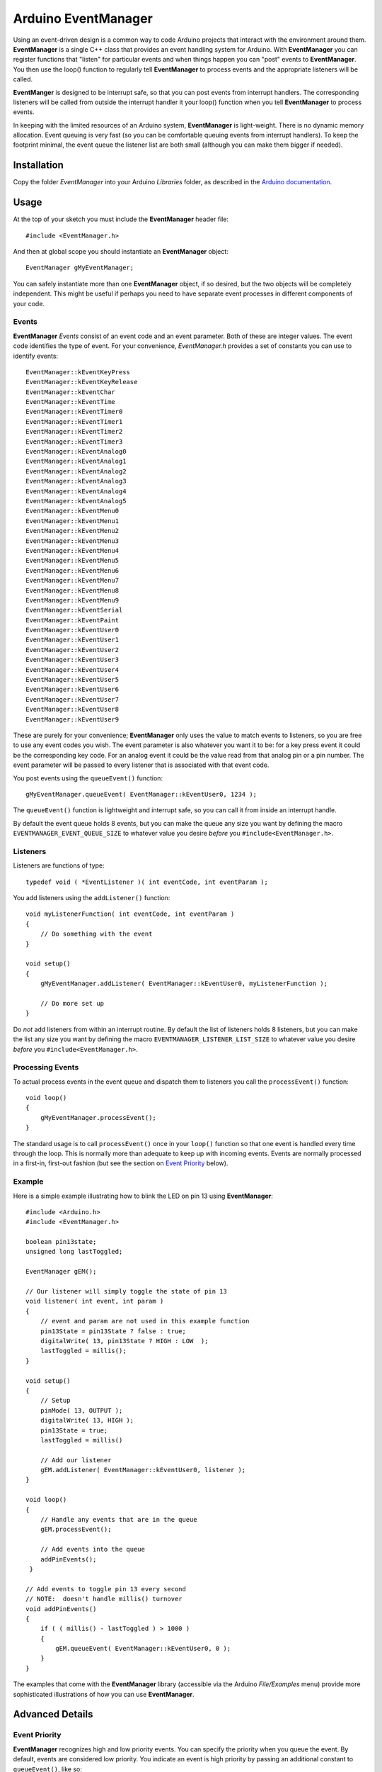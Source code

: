 ====================
Arduino EventManager
====================

Using an event-driven design is a common way to code Arduino projects that
interact with the environment around them.  **EventManager** is 
a single C++ class that provides an event handling system for Arduino.  With
**EventManager** you can register functions that "listen" 
for particular events and when things happen you can "post" events to
**EventManager**.  You then use the loop() function to regularly tell
**EventManager** to process  events and the appropriate listeners will be
called. 

**EventManger** is designed to be interrupt safe, so that you can post events
from interrupt handlers.  The corresponding listeners will be 
called from outside the interrupt handler it your loop() function when you tell
**EventManager** to process events.  

In keeping with the limited resources of an Arduino system, **EventManager** is
light-weight.  There is no dynamic memory allocation.  Event 
queuing is very fast (so you can be comfortable queuing events from interrupt
handlers).  To keep the footprint minimal, the event queue
the listener list are both small (although you can make them bigger if needed).
 

Installation
------------

Copy the folder `EventManager` into your Arduino `Libraries` folder, as
described in the `Arduino documentation <http://arduino.cc/en/Guide/Libraries>`_.

Usage
-----

At the top of your sketch you must include the **EventManager** header file::

    #include <EventManager.h>
    
And then at global scope you should instantiate an **EventManager** object::

    EventManager gMyEventManager;
    
You can safely instantiate more than one **EventManager** object, if so desired,
but the two objects will be completely independent.  This might be useful if
perhaps you need to have separate event processes in different components of
your code.  

Events
~~~~~~

**EventManager** `Events` consist of an event code and an event parameter.  Both
of these are integer values.  The event code identifies the type of event.  For
your convenience, `EventManager.h` provides a set of constants you can use to
identify events::

    EventManager::kEventKeyPress
    EventManager::kEventKeyRelease
    EventManager::kEventChar
    EventManager::kEventTime
    EventManager::kEventTimer0
    EventManager::kEventTimer1
    EventManager::kEventTimer2
    EventManager::kEventTimer3
    EventManager::kEventAnalog0
    EventManager::kEventAnalog1
    EventManager::kEventAnalog2
    EventManager::kEventAnalog3
    EventManager::kEventAnalog4
    EventManager::kEventAnalog5
    EventManager::kEventMenu0
    EventManager::kEventMenu1
    EventManager::kEventMenu2
    EventManager::kEventMenu3
    EventManager::kEventMenu4
    EventManager::kEventMenu5
    EventManager::kEventMenu6
    EventManager::kEventMenu7
    EventManager::kEventMenu8
    EventManager::kEventMenu9
    EventManager::kEventSerial
    EventManager::kEventPaint
    EventManager::kEventUser0
    EventManager::kEventUser1
    EventManager::kEventUser2
    EventManager::kEventUser3
    EventManager::kEventUser4
    EventManager::kEventUser5
    EventManager::kEventUser6
    EventManager::kEventUser7
    EventManager::kEventUser8
    EventManager::kEventUser9  
        
These are purely for your convenience; **EventManager** only uses the value to
match events to listeners, so you are free to use any event codes you wish.  The
event parameter is also whatever you want it to be: for a key press event it
could be the corresponding key code.  For an analog event it could be the value
read from that analog pin or a pin number.  The event parameter will be passed
to every listener that is associated with that event code.

You post events using the ``queueEvent()`` function::

    gMyEventManager.queueEvent( EventManager::kEventUser0, 1234 );
    
The ``queueEvent()`` function is lightweight and interrupt safe, so you can call
it from inside an interrupt handle.  

By default the event queue holds 8 events, but you can make the queue any size
you want by defining the macro ``EVENTMANAGER_EVENT_QUEUE_SIZE`` to whatever
value you desire *before* you ``#include<EventManager.h>``.


Listeners
~~~~~~~~~

Listeners are functions of type::

    typedef void ( *EventListener )( int eventCode, int eventParam );

You add listeners using the ``addListener()`` function::
        
    void myListenerFunction( int eventCode, int eventParam ) 
    {
        // Do something with the event
    }
    
    void setup()
    {
        gMyEventManager.addListener( EventManager::kEventUser0, myListenerFunction );
        
        // Do more set up
    }
    
Do *not* add listeners from within an interrupt routine.  By default the list of
listeners holds 8 listeners, but you can make the list any size you want by
defining the macro ``EVENTMANAGER_LISTENER_LIST_SIZE`` to whatever value you
desire *before* you ``#include<EventManager.h>``.

Processing Events
~~~~~~~~~~~~~~~~~

To actual process events in the event queue and dispatch them to listeners you
call the ``processEvent()`` function::

    void loop()
    {
        gMyEventManager.processEvent(); 
    }
    
The standard usage is to call ``processEvent()`` once in your ``loop()``
function so that one event is handled every time through the loop. This is
normally more than adequate to keep up with incoming events.  Events are
normally processed in a first-in, first-out fashion (but see the section on
`Event Priority`_ below).

Example
~~~~~~~

Here is a simple example illustrating how to blink the LED on pin 13 using
**EventManager**::

    #include <Arduino.h>
    #include <EventManager.h>

    boolean pin13state;
    unsigned long lastToggled;

    EventManager gEM();

    // Our listener will simply toggle the state of pin 13
    void listener( int event, int param )
    {
        // event and param are not used in this example function
        pin13State = pin13State ? false : true;
        digitalWrite( 13, pin13State ? HIGH : LOW  );
        lastToggled = millis();
    }

    void setup() 
    {                
        // Setup
        pinMode( 13, OUTPUT );
        digitalWrite( 13, HIGH );
        pin13State = true;
        lastToggled = millis()
        
        // Add our listener
        gEM.addListener( EventManager::kEventUser0, listener );
    }

    void loop() 
    {
        // Handle any events that are in the queue
        gEM.processEvent();
        
        // Add events into the queue
        addPinEvents();
     }

    // Add events to toggle pin 13 every second
    // NOTE:  doesn't handle millis() turnover
    void addPinEvents()
    {
        if ( ( millis() - lastToggled ) > 1000 )
        {
            gEM.queueEvent( EventManager::kEventUser0, 0 );
        }
    }

The examples that come with the **EventManager** library (accessible via the
Arduino `File/Examples` menu) provide more sophisticated illustrations of how
you can use **EventManager**.

Advanced Details
----------------

Event Priority
~~~~~~~~~~~~~~

**EventManager** recognizes high and low priority events.  You can specify the
priority when you queue the event.  By default, events are considered low
priority.  You indicate an event is high priority by passing an additional
constant to ``queueEvent()``, like so::

    gMyEventManager.queueEvent( EventManager::kEventUser0, 0, EventManager::kHighPriority );
    
The difference between high and low priority events is that ``processEvent()``
will process a high priority event ahead of any low priority
events.  In effect, high priority events jump to the front of the queue (but
multiple high priority events are processed first-in, 
first-out, but all of them before any low priority events).

Note that if high priority events are queued faster than low priority events,
EventManager may never get to processing any of the low priority 
events.  So use high priority events judiciously.

Interrupt Safety
~~~~~~~~~~~~~~~~

**EventManager** was designed to be interrupt safe, so that you can queue events
both from within interrupt handlers and also from normal functions without
having to worry about queue corruption.  However, this safety comes at a price
of slightly slower ``queueEvent()`` and ``processEvent()`` functions and the
need to globally disable interrupts while certain small snippets of code are
executing.  If you are not queuing events from interrupt handlers, you can
eliminate this overhead by instantiating **EventManager** in non-interrupt-safe
mode. You do this by passing a special flag to the constructor::

    EventManager gMyEventManager( EventManager::kNotInterruptSafe );

This will save you a few cycle and preclude **EventManager** from ever disabling
interrupts.

Processing All Events
~~~~~~~~~~~~~~~~~~~~~

Normally calling ``processEvent()`` once every time through the ``loop()``
function is more than adequate to service incoming events.  However, there may
be times when you want to process all the events in the queue.  For this purpose
you can call ``processAllEvents()``.  Note that if you call this function at the
same time that a series of events are being rapidly added to the queue
asynchronously (via interrupt handlers), the ``processAllEvents()`` function
might not return until the series of additions to the event queue stops.

Increase Event Queue Size
~~~~~~~~~~~~~~~~~~~~~~~~~

Define ``EVENTMANAGER_EVENT_QUEUE_SIZE`` to whatever size you need *before*
including `EventManager.h`, like so::

    #define EVENTMANAGER_EVENT_QUEUE_SIZE   16
    
    #include <EventManager.h>
    
The event queue requires ``4*sizeof(int) = 8`` bytes for each unit of size. 
There is a factor of 4 (instead of 2) because internally **EventManager**
maintains two separate queues: a high-priority queue and a low-priority queue.

Increase Listener List Size
~~~~~~~~~~~~~~~~~~~~~~~~~~~

Define ``EVENTMANAGER_LISTENER_LIST_SIZE`` to whatever size you need *before*
including `EventManager.h`, like so::

    #define EVENTMANAGER_LISTENER_LIST_SIZE   16
    
    #include <EventManager.h>
    
The listener list requires ``sizeof(*f()) + sizeof(int) + sizeof(boolean) = 5``
bytes for each unit of size.  

Additional Features
~~~~~~~~~~~~~~~~~~~

There are various class functions for managing the listeners: 

    - You can remove listeners (``removeListener()``), 
    - Disable and enable specific listeners (``enableListener()``), 
    - Set a default listener that will handle any events not handled by other
        listeners and manipulate the default listener just like any other listener
        (``setDefaultListener()``, ``removeDefaultListener()``, and
        ``enableDefaultListener()``)
    - Check the status of the listener list (``isListenerListEmpty()``,
        ``isListenerListFull()``)
    
There are various class functions that provide information about the event
queue:

    - Check the status of the event queue (``isEventQueueEmpty()``,
        ``isEventQueueFull()``)
    - See how many events are in the queue (``getNumEventsInQueue()``)
    
For details on these functions you should review *EventManager.h*.

Feedback
--------

If you find a bug or if you would like a specific feature, please report it at:

https://github.com/igormiktor/arduino-EventManager/issues

If you would like to hack on this project, don't hesitate to fork it on GitHub.
If you would like me to incorporate changes you made, don't hesitate to send me
a ``Pull Request``.

Credits
-------

**EventManager** was inspired by and adapted from the `Arduino Event System
library` created by mromani@ottotecnica.com of OTTOTECNICA Italy, which was
kindly released under a LGPL 2.1 license.


License
-------

This library is free software; you can redistribute it and/or modify it under
the terms of the GNU Lesser General Public License as published by the Free
Software Foundation; either version 2.1 of the License, or (at your option) any
later version.

This library is distributed in the hope that it will be useful, but WITHOUT ANY
WARRANTY; without even the implied warranty of MERCHANTABILITY or FITNESS FOR A
PARTICULAR PURPOSE.  See the GNU Lesser General Public License for more details.

A copy of the license is included in the **EventManager** package.


Copyright
~~~~~~~~~

Copyright (c) 2013 Igor Mikolic-Torreira

Portions are Copyright (c) 2010 OTTOTECNICA Italy


